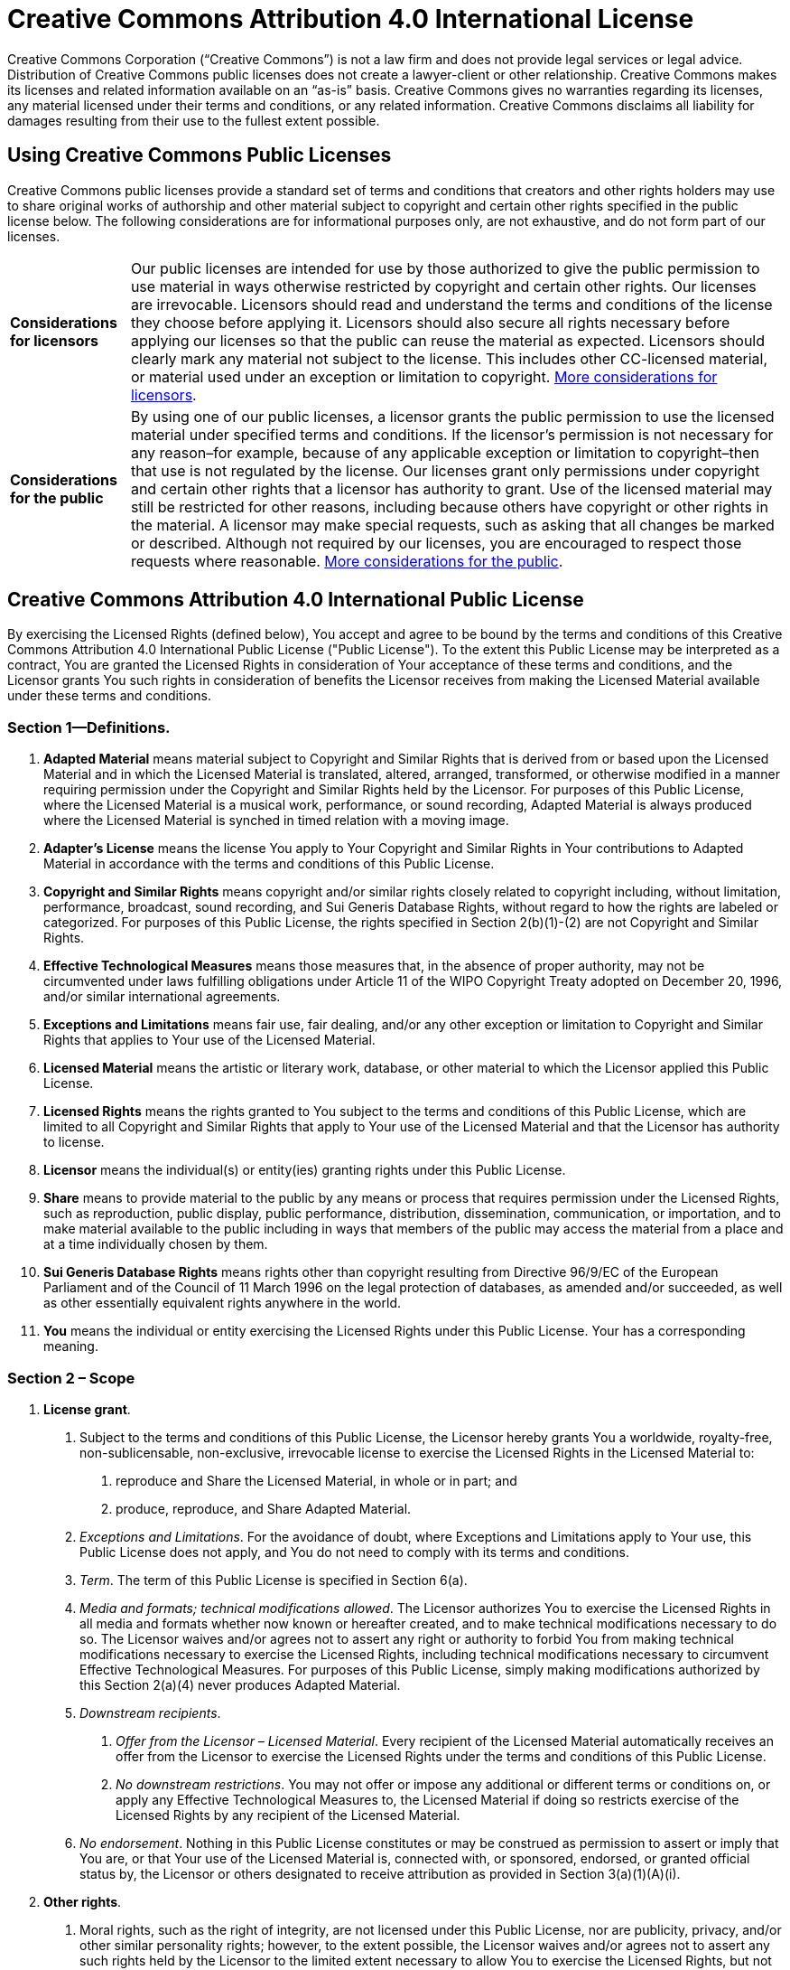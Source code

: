 = Creative Commons Attribution 4.0 International License

////
Document conventions:
- one line per paragraph (don't fill lines - this makes changes clearer)
- do not alter this standard text
////


Creative Commons Corporation (“Creative Commons”) is not a law firm and does not provide legal services or legal advice. Distribution of Creative Commons public licenses does not create a lawyer-client or other relationship. Creative Commons makes its licenses and related information available on an “as-is” basis. Creative Commons gives no warranties regarding its licenses, any material licensed under their terms and conditions, or any related information. Creative Commons disclaims all liability for damages resulting from their use to the fullest extent possible.

== Using Creative Commons Public Licenses

Creative Commons public licenses provide a standard set of terms and conditions that creators and other rights holders may use to share original works of authorship and other material subject to copyright and certain other rights specified in the public license below. The following considerations are for informational purposes only, are not exhaustive, and do not form part of our licenses.

[horizontal]
*Considerations for licensors*:: Our public licenses are intended for use by those authorized to give the public permission to use material in ways otherwise restricted by copyright and certain other rights. Our licenses are irrevocable. Licensors should read and understand the terms and conditions of the license they choose before applying it. Licensors should also secure all rights necessary before applying our licenses so that the public can reuse the material as expected. Licensors should clearly mark any material not subject to the license. This includes other CC-licensed material, or material used under an exception or limitation to copyright.  https://wiki.creativecommons.org/wiki/Considerations_for_licensors_and_licensees#Considerations_for_licensors[More considerations for licensors].

*Considerations for the public*:: By using one of our public licenses, a licensor grants the public permission to use the licensed material under specified terms and conditions. If the licensor's permission is not necessary for any reason–for example, because of any applicable exception or limitation to copyright–then that use is not regulated by the license. Our licenses grant only permissions under copyright and certain other rights that a licensor has authority to grant. Use of the licensed material may still be restricted for other reasons, including because others have copyright or other rights in the material. A licensor may make special requests, such as asking that all changes be marked or described. Although not required by our licenses, you are encouraged to respect those requests where reasonable.  https://wiki.creativecommons.org/Considerations_for_licensors_and_licensees#Considerations_for_licensees[More considerations for the public].

[[app_cc_by_4.0]]
== Creative Commons Attribution 4.0 International Public License

By exercising the Licensed Rights (defined below), You accept and agree to be bound by the terms and conditions of this Creative Commons Attribution 4.0 International Public License ("Public License"). To the extent this Public License may be interpreted as a contract, You are granted the Licensed Rights in consideration of Your acceptance of these terms and conditions, and the Licensor grants You such rights in consideration of benefits the Licensor receives from making the Licensed Material available under these terms and conditions.

:numbered!:
=== Section 1--Definitions.

a. *Adapted Material* means material subject to Copyright and Similar Rights that is derived from or based upon the Licensed Material and in which the Licensed Material is translated, altered, arranged, transformed, or otherwise modified in a manner requiring permission under the Copyright and Similar Rights held by the Licensor. For purposes of this Public License, where the Licensed Material is a musical work, performance, or sound recording, Adapted Material is always produced where the Licensed Material is synched in timed relation with a moving image.

b. *Adapter's License* means the license You apply to Your Copyright and Similar Rights in Your contributions to Adapted Material in accordance with the terms and conditions of this Public License.

c. *Copyright and Similar Rights* means copyright and/or similar rights closely related to copyright including, without limitation, performance, broadcast, sound recording, and Sui Generis Database Rights, without regard to how the rights are labeled or categorized. For purposes of this Public License, the rights specified in Section 2(b)(1)-(2) are not Copyright and Similar Rights.

d. *Effective Technological Measures* means those measures that, in the absence of proper authority, may not be circumvented under laws fulfilling obligations under Article 11 of the WIPO Copyright Treaty adopted on December 20, 1996, and/or similar international agreements.

e. *Exceptions and Limitations* means fair use, fair dealing, and/or any other exception or limitation to Copyright and Similar Rights that applies to Your use of the Licensed Material.

f. *Licensed Material* means the artistic or literary work, database, or other material to which the Licensor applied this Public License.

g. *Licensed Rights* means the rights granted to You subject to the terms and conditions of this Public License, which are limited to all Copyright and Similar Rights that apply to Your use of the Licensed Material and that the Licensor has authority to license.

h. *Licensor* means the individual(s) or entity(ies) granting rights under this Public License.

i. *Share* means to provide material to the public by any means or process that requires permission under the Licensed Rights, such as reproduction, public display, public performance, distribution, dissemination, communication, or importation, and to make material available to the public including in ways that members of the public may access the material from a place and at a time individually chosen by them.

j. *Sui Generis Database Rights* means rights other than copyright resulting from Directive 96/9/EC of the European Parliament and of the Council of 11 March 1996 on the legal protection of databases, as amended and/or succeeded, as well as other essentially equivalent rights anywhere in the world.

k. *You* means the individual or entity exercising the Licensed Rights under this Public License. Your has a corresponding meaning.

=== Section 2 – Scope

a. *License grant*.
   1. Subject to the terms and conditions of this Public License, the Licensor hereby grants You a worldwide, royalty-free, non-sublicensable, non-exclusive, irrevocable license to exercise the Licensed Rights in the Licensed Material to:
      A. reproduce and Share the Licensed Material, in whole or in part; and
      B. produce, reproduce, and Share Adapted Material.
   2. _Exceptions and Limitations_. For the avoidance of doubt, where Exceptions and Limitations apply to Your use, this Public License does not apply, and You do not need to comply with its terms and conditions.
   3. _Term_. The term of this Public License is specified in Section 6(a).
   4. _Media and formats; technical modifications allowed_. The Licensor authorizes You to exercise the Licensed Rights in all media and formats whether now known or hereafter created, and to make technical modifications necessary to do so. The Licensor waives and/or agrees not to assert any right or authority to forbid You from making technical modifications necessary to exercise the Licensed Rights, including technical modifications necessary to circumvent Effective Technological Measures. For purposes of this Public License, simply making modifications authorized by this Section 2(a)(4) never produces Adapted Material.
   5. _Downstream recipients_.
      A. _Offer from the Licensor – Licensed Material_. Every recipient of the Licensed Material automatically receives an offer from the Licensor to exercise the Licensed Rights under the terms and conditions of this Public License.
      B. _No downstream restrictions_. You may not offer or impose any additional or different terms or conditions on, or apply any Effective Technological Measures to, the Licensed Material if doing so restricts exercise of the Licensed Rights by any recipient of the Licensed Material.
   6. _No endorsement_. Nothing in this Public License constitutes or may be construed as permission to assert or imply that You are, or that Your use of the Licensed Material is, connected with, or sponsored, endorsed, or granted official status by, the Licensor or others designated to receive attribution as provided in Section 3(a)(1)(A)(i).

b. *Other rights*.
   1. Moral rights, such as the right of integrity, are not licensed under this Public License, nor are publicity, privacy, and/or other similar personality rights; however, to the extent possible, the Licensor waives and/or agrees not to assert any such rights held by the Licensor to the limited extent necessary to allow You to exercise the Licensed Rights, but not otherwise.
   2. Patent and trademark rights are not licensed under this Public License.
   3. To the extent possible, the Licensor waives any right to collect royalties from You for the exercise of the Licensed Rights, whether directly or through a collecting society under any voluntary or waivable statutory or compulsory licensing scheme. In all other cases the Licensor expressly reserves any right to collect such royalties.

=== Section 3 -- License Conditions.

Your exercise of the Licensed Rights is expressly made subject to the
following conditions.
 
a. Attribution.
   1. If You Share the Licensed Material (including in modified form), You must:
      A. retain the following if it is supplied by the Licensor with the Licensed Material:
      	 i) identification of the creator(s) of the Licensed Material and any others designated to receive attribution, in any reasonable manner requested by the Licensor (including by pseudonym if designated);
	 ii) a copyright notice;
	 iii) notice that refers to this Public License;
	 iv) a notice that refers to the disclaimer of warranties;
	 v) a URI or hyperlink to the Licensed Material to the extent reasonably practicable;
      B. indicate if You modified the Licensed Material and retain an indication of any previous modifications; and
      C. indicate the Licensed Material is licensed under this Public License, and include the text of, or the URI or hyperlink to, this Public License.
   2. You may satisfy the conditions in Section 3(a)(1) in any reasonable manner based on the medium, means, and context in which You Share the Licensed Material. For example, it may be reasonable to satisfy the conditions by providing a URI or hyperlink to a resource that includes the required information.
   3. If requested by the Licensor, You must remove any of the information required by Section 3(a)(1)(A) to the extent reasonably practicable.
   4. If You Share Adapted Material You produce, the Adapter's License You apply must not prevent recipients of the Adapted Material from complying with this Public License.

=== Section 4 -- Sui Generis Database Rights.

Where the Licensed Rights include Sui Generis Database Rights that apply to Your use of the Licensed Material:

a. for the avoidance of doubt, Section 2(a)(1) grants You the right to extract, reuse, reproduce, and Share all or a substantial portion of the contents of the database;

b. if You include all or a substantial portion of the database contents in a database in which You have Sui Generis Database Rights, then the database in which You have Sui Generis Database Rights (but not its individual contents) is Adapted Material; and

c. You must comply with the conditions in Section 3(a) if You Share all or a substantial portion of the contents of the database.
For the avoidance of doubt, this Section 4 supplements and does not replace Your obligations under this Public License where the Licensed Rights include other Copyright and Similar Rights.

=== Section 5 -- Disclaimer of Warranties and Limitation of Liability.

a. *Unless otherwise separately undertaken by the Licensor, to the extent possible, the Licensor offers the Licensed Material as-is and as-available, and makes no representations or warranties of any kind concerning the Licensed Material, whether express, implied, statutory, or other. This includes, without limitation, warranties of title, merchantability, fitness for a particular purpose, non-infringement, absence of latent or other defects, accuracy, or the presence or absence of errors, whether or not known or discoverable. Where disclaimers of warranties are not allowed in full or in part, this disclaimer may not apply to You.*

b. *To the extent possible, in no event will the Licensor be liable to You on any legal theory (including, without limitation, negligence) or otherwise for any direct, special, indirect, incidental, consequential, punitive, exemplary, or other losses, costs, expenses, or damages arising out of this Public License or use of the Licensed Material, even if the Licensor has been advised of the possibility of such losses, costs, expenses, or damages. Where a limitation of liability is not allowed in full or in part, this limitation may not apply to You.*

c. The disclaimer of warranties and limitation of liability provided above shall be interpreted in a manner that, to the extent possible, most closely approximates an absolute disclaimer and waiver of all liability.

=== Section 6 -- Term and Termination.

a. This Public License applies for the term of the Copyright and Similar Rights licensed here. However, if You fail to comply with this Public License, then Your rights under this Public License terminate automatically.

b. Where Your right to use the Licensed Material has terminated under Section 6(a), it reinstates:
   1. automatically as of the date the violation is cured, provided it is cured within 30 days of Your discovery of the violation; or
   2. upon express reinstatement by the Licensor.

c. For the avoidance of doubt, this Section 6(b) does not affect any right the Licensor may have to seek remedies for Your violations of this Public License.

d. For the avoidance of doubt, the Licensor may also offer the Licensed Material under separate terms or conditions or stop distributing the Licensed Material at any time; however, doing so will not terminate this Public License.
Sections 1, 5, 6, 7, and 8 survive termination of this Public License.

=== Section 7 -- Other Terms and Conditions.

a. The Licensor shall not be bound by any additional or different terms or conditions communicated by You unless expressly agreed.

b. Any arrangements, understandings, or agreements regarding the Licensed Material not stated herein are separate from and independent of the terms and conditions of this Public License.

=== Section 8 -- Interpretation.

a. For the avoidance of doubt, this Public License does not, and shall not be interpreted to, reduce, limit, restrict, or impose conditions on any use of the Licensed Material that could lawfully be made without permission under this Public License.

b. To the extent possible, if any provision of this Public License is deemed unenforceable, it shall be automatically reformed to the minimum extent necessary to make it enforceable. If the provision cannot be reformed, it shall be severed from this Public License without affecting the enforceability of the remaining terms and conditions.

c. No term or condition of this Public License will be waived and no failure to comply consented to unless expressly agreed to by the Licensor.

d. Nothing in this Public License constitutes or may be interpreted as a limitation upon, or waiver of, any privileges and immunities that apply to the Licensor or You, including from the legal processes of any jurisdiction or authority.

== Supplementary

Creative Commons is not a party to its public licenses. Notwithstanding, Creative Commons may elect to apply one of its public licenses to material it publishes and in those instances will be considered the “Licensor.” The text of the Creative Commons public licenses is dedicated to the public domain under the https://creativecommons.org/publicdomain/zero/1.0/legalcode[CC0 Public Domain Dedication]. Except for the limited purpose of indicating that material is shared under a Creative Commons public license or as otherwise permitted by the Creative Commons policies published at https://creativecommons.org/policies[creativecommons.org/policies], Creative Commons does not authorize the use of the trademark “Creative Commons” or any other trademark or logo of Creative Commons without its prior written consent including, without limitation, in connection with any unauthorized modifications to any of its public licenses or any other arrangements, understandings, or agreements concerning use of licensed material. For the avoidance of doubt, this paragraph does not form part of the public licenses.

Creative Commons may be contacted at https://creativecommons.org/[creativecommons.org].
